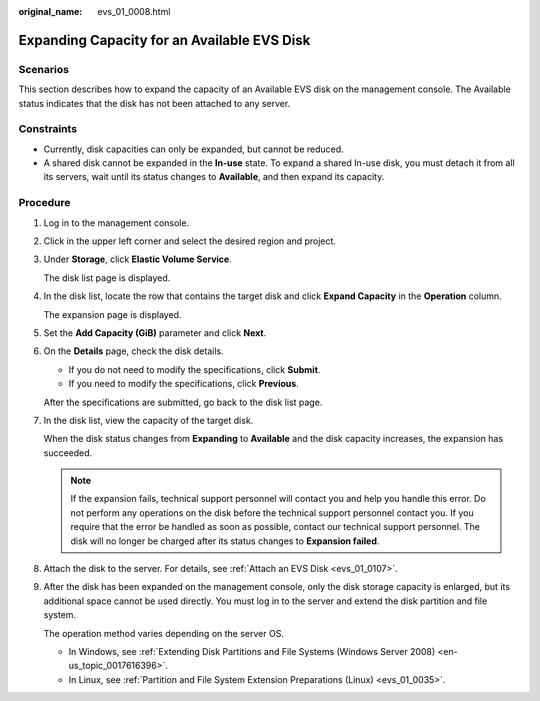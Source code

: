 :original_name: evs_01_0008.html

.. _evs_01_0008:

Expanding Capacity for an Available EVS Disk
============================================

Scenarios
---------

This section describes how to expand the capacity of an Available EVS disk on the management console. The Available status indicates that the disk has not been attached to any server.

Constraints
-----------

-  Currently, disk capacities can only be expanded, but cannot be reduced.
-  A shared disk cannot be expanded in the **In-use** state. To expand a shared In-use disk, you must detach it from all its servers, wait until its status changes to **Available**, and then expand its capacity.

Procedure
---------

#. Log in to the management console.

#. Click |image1| in the upper left corner and select the desired region and project.

#. Under **Storage**, click **Elastic Volume Service**.

   The disk list page is displayed.

#. In the disk list, locate the row that contains the target disk and click **Expand Capacity** in the **Operation** column.

   The expansion page is displayed.

#. Set the **Add Capacity (GiB)** parameter and click **Next**.

#. On the **Details** page, check the disk details.

   -  If you do not need to modify the specifications, click **Submit**.
   -  If you need to modify the specifications, click **Previous**.

   After the specifications are submitted, go back to the disk list page.

#. In the disk list, view the capacity of the target disk.

   When the disk status changes from **Expanding** to **Available** and the disk capacity increases, the expansion has succeeded.

   .. note::

      If the expansion fails, technical support personnel will contact you and help you handle this error. Do not perform any operations on the disk before the technical support personnel contact you. If you require that the error be handled as soon as possible, contact our technical support personnel. The disk will no longer be charged after its status changes to **Expansion failed**.

#. Attach the disk to the server. For details, see :ref:`Attach an EVS Disk <evs_01_0107>`.

#. After the disk has been expanded on the management console, only the disk storage capacity is enlarged, but its additional space cannot be used directly. You must log in to the server and extend the disk partition and file system.

   The operation method varies depending on the server OS.

   -  In Windows, see :ref:`Extending Disk Partitions and File Systems (Windows Server 2008) <en-us_topic_0017616396>`.
   -  In Linux, see :ref:`Partition and File System Extension Preparations (Linux) <evs_01_0035>`.

.. |image1| image:: /_static/images/en-us_image_0237893718.png
